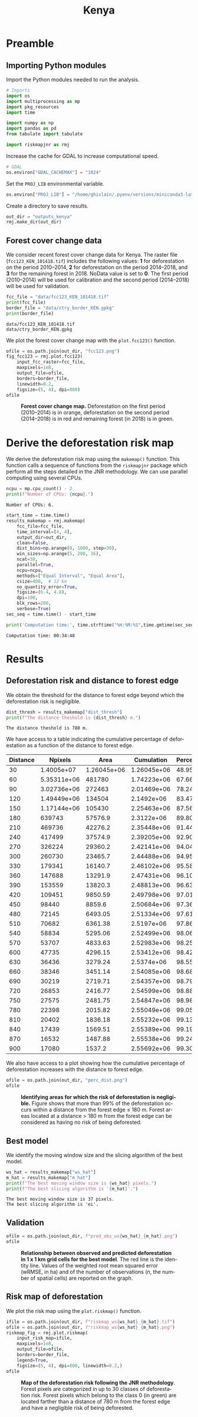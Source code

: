 # -*- mode: org -*-
# -*- coding: utf-8 -*-
# -*- org-src-preserve-indentation: t; org-edit-src-content: 0; -*-
# ==============================================================================
# author          :Ghislain Vieilledent
# email           :ghislain.vieilledent@cirad.fr, ghislainv@gmail.com
# web             :https://ecology.ghislainv.fr
# license         :GPLv3
# ==============================================================================

#+title: Kenya
#+author:
# #+author: Ghislain Vieilledent
# #+email: ghislain.vieilledent@cirad.fr

#+LANGUAGE: en
#+TAGS: Blog(B) noexport(n) Stats(S)
#+TAGS: Ecology(E) R(R) OrgMode(O) Python(P)
#+EXPORT_SELECT_TAGS: Blog
#+OPTIONS: H:3 num:t toc:nil \n:nil @:t ::t |:t ^:{} -:t f:t *:t <:t
#+OPTIONS: html-postamble:nil
#+EXPORT_SELECT_TAGS: export
#+EXPORT_EXCLUDE_TAGS: noexport
#+HTML_DOCTYPE: html5
#+HTML_HEAD: <link rel="stylesheet" type="text/css" href="style.css"/>

# For math display
#+LATEX_HEADER: \usepackage{amsfonts}
#+LATEX_HEADER: \usepackage{unicode-math}

#+PROPERTY: header-args :eval never-export

* Version information    :noexport:

#+begin_src emacs-lisp -n :exports both
(princ (concat
        (format "Emacs version: %s\n"
                (emacs-version))
        (format "org version: %s\n"
                (org-version))))        
#+end_src

#+RESULTS:
: Emacs version: GNU Emacs 27.1 (build 1, x86_64-pc-linux-gnu, GTK+ Version 3.24.30, cairo version 1.16.0)
:  of 2021-11-27, modified by Debian
: org version: 9.5.3

* Preamble

** Importing Python modules

Import the Python modules needed to run the analysis.

#+begin_src python :results output :session :exports both
# Imports
import os
import multiprocessing as mp
import pkg_resources
import time

import numpy as np
import pandas as pd
from tabulate import tabulate

import riskmapjnr as rmj
#+end_src

#+RESULTS:

Increase the cache for GDAL to increase computational speed.

#+begin_src python :results output :session :exports both
# GDAL
os.environ["GDAL_CACHEMAX"] = "1024"
#+end_src

#+RESULTS:

Set the =PROJ_LIB= environmental variable.

#+begin_src python :results output :session :exports both
os.environ["PROJ_LIB"] = "/home/ghislain/.pyenv/versions/miniconda3-latest/envs/conda-rmj/share/proj"
#+end_src

#+RESULTS:

Create a directory to save results.

#+begin_src python :results output :session :exports both
out_dir = "outputs_kenya"
rmj.make_dir(out_dir)
#+end_src

#+RESULTS:

** Forest cover change data

We consider recent forest cover change data for Kenya. The raster file (=fcc123_KEN_101418.tif=) includes the following values: *1* for deforestation on the period 2010--2014, *2* for deforestation on the period 2014--2018, and *3* for the remaining forest in 2018. NoData value is set to *0*. The first period (2010--2014) will be used for calibration and the second period (2014--2018) will be used for validation.

#+begin_src python :results output :session :exports both
fcc_file = "data/fcc123_KEN_101418.tif"
print(fcc_file)
border_file = "data/ctry_border_KEN.gpkg"
print(border_file)
#+end_src

#+RESULTS:
: data/fcc123_KEN_101418.tif
: data/ctry_border_KEN.gpkg

We plot the forest cover change map with the =plot.fcc123()= function.

#+begin_src python :results file :session :exports both
ofile = os.path.join(out_dir, "fcc123.png")
fig_fcc123 = rmj.plot.fcc123(
    input_fcc_raster=fcc_file,
    maxpixels=1e8,
    output_file=ofile,
    borders=border_file,
    linewidth=0.2,
    figsize=(5, 4), dpi=800)
ofile
#+end_src

#+NAME: fig:kenya-fccmap
#+ATTR_RST: :width 600
#+CAPTION: *Forest cover change map.* Deforestation on the first period (2010--2014) is in orange, deforestation on the second period (2014--2018) is in red and remaining forest (in 2018) is in green.
#+RESULTS:
[[file:outputs_kenya/fcc123.png]]

* Derive the deforestation risk map
 
We derive the deforestation risk map using the =makemap()= function. This function calls a sequence of functions from the =riskmapjnr= package which perform all the steps detailed in the JNR methodology. We can use parallel computing using several CPUs.

#+begin_src python :results output :session :exports both
ncpu = mp.cpu_count() - 2
print(f"Number of CPUs: {ncpu}.") 
#+end_src

#+RESULTS:
: Number of CPUs: 6.
 
#+begin_src python :results output :session :exports code
start_time = time.time()
results_makemap = rmj.makemap(
    fcc_file=fcc_file,
    time_interval=[4, 4],
    output_dir=out_dir,
    clean=False,
    dist_bins=np.arange(0, 1080, step=30),
    win_sizes=np.arange(5, 200, 16),
    ncat=30,
    parallel=True,
    ncpu=ncpu,
    methods=["Equal Interval", "Equal Area"],
    csize=400,  # 12 km
    no_quantity_error=True,
    figsize=(6.4, 4.8),
    dpi=100,
    blk_rows=200,
    verbose=True)
sec_seq = time.time() - start_time
#+end_src

#+RESULTS:

#+begin_src python :results output :session :exports both
print('Computation time:', time.strftime("%H:%M:%S",time.gmtime(sec_seq)))
#+end_src

#+RESULTS:
: Computation time: 00:34:48

* Results

** Deforestation risk and distance to forest edge

We obtain the threshold for the distance to forest edge beyond which the deforestation risk is negligible.

#+begin_src python :results output :session :exports both
dist_thresh = results_makemap["dist_thresh"]
print(f"The distance theshold is {dist_thresh} m.")
#+end_src

#+RESULTS:
: The distance theshold is 780 m.

We have access to a table indicating the cumulative percentage of deforestation as a function of the distance to forest edge.

#+begin_src python :results value raw :session :exports results
perc_df = pd.read_csv(os.path.join(out_dir, "perc_dist.csv"), na_filter=False)
col_names = ["Distance", "Npixels", "Area", "Cumulation", "Percentage"]
tabulate(perc_df.head(30), headers=col_names, tablefmt="orgtbl", showindex=False)
#+end_src

#+RESULTS:
| Distance |     Npixels |        Area |  Cumulation | Percentage |
|----------+-------------+-------------+-------------+------------|
|       30 |  1.4005e+07 | 1.26045e+06 | 1.26045e+06 |    48.9547 |
|       60 | 5.35311e+06 |      481780 | 1.74223e+06 |    67.6666 |
|       90 | 3.02736e+06 |      272463 | 2.01469e+06 |    78.2489 |
|      120 | 1.49449e+06 |      134504 |  2.1492e+06 |    83.4729 |
|      150 | 1.17144e+06 |      105430 | 2.25463e+06 |    87.5677 |
|      180 |      639743 |     57576.9 |  2.3122e+06 |    89.8039 |
|      210 |      469736 |     42276.2 | 2.35448e+06 |    91.4459 |
|      240 |      417499 |     37574.9 | 2.39205e+06 |    92.9053 |
|      270 |      326224 |     29360.2 | 2.42141e+06 |    94.0456 |
|      300 |      260730 |     23465.7 | 2.44488e+06 |     94.957 |
|      330 |      179341 |     16140.7 | 2.46102e+06 |    95.5839 |
|      360 |      147688 |     13291.9 | 2.47431e+06 |    96.1001 |
|      390 |      153559 |     13820.3 | 2.48813e+06 |    96.6369 |
|      420 |      109451 |     9850.59 | 2.49798e+06 |    97.0195 |
|      450 |       98440 |      8859.6 | 2.50684e+06 |    97.3636 |
|      480 |       72145 |     6493.05 | 2.51334e+06 |    97.6158 |
|      510 |       70682 |     6361.38 |  2.5197e+06 |    97.8628 |
|      540 |       58834 |     5295.06 | 2.52499e+06 |    98.0685 |
|      570 |       53707 |     4833.63 | 2.52983e+06 |    98.2562 |
|      600 |       47735 |     4296.15 | 2.53412e+06 |    98.4231 |
|      630 |       36436 |     3279.24 |  2.5374e+06 |    98.5504 |
|      660 |       38346 |     3451.14 | 2.54085e+06 |    98.6845 |
|      690 |       30219 |     2719.71 | 2.54357e+06 |    98.7901 |
|      720 |       26853 |     2416.77 | 2.54599e+06 |     98.884 |
|      750 |       27575 |     2481.75 | 2.54847e+06 |    98.9804 |
|      780 |       22398 |     2015.82 | 2.55049e+06 |    99.0586 |
|      810 |       20402 |     1836.18 | 2.55232e+06 |      99.13 |
|      840 |       17439 |     1569.51 | 2.55389e+06 |    99.1909 |
|      870 |       16532 |     1487.88 | 2.55538e+06 |    99.2487 |
|      900 |       17080 |      1537.2 | 2.55692e+06 |    99.3084 |

We also have access to a plot showing how the cumulative percentage of deforestation increases with the distance to forest edge.

#+begin_src python :results file :session :exports both
ofile = os.path.join(out_dir, "perc_dist.png")
ofile
#+end_src

#+NAME: fig:kenya-perc_dist
#+ATTR_RST: :width 600
#+CAPTION: *Identifying areas for which the risk of deforestation is negligible.* Figure shows that more than 99% of the deforestation occurs within a distance from the forest edge ≤ 180 m. Forest areas located at a distance > 180 m from the forest edge can be considered as having no risk of being deforested.
#+RESULTS:
[[file:outputs_kenya/perc_dist.png]]

** Best model

We identify the moving window size and the slicing algorithm of the best model.

#+begin_src python :results output :session :exports both
ws_hat = results_makemap["ws_hat"]
m_hat = results_makemap["m_hat"]
print(f"The best moving window size is {ws_hat} pixels.")
print(f"The best slicing algorithm is '{m_hat}'.")
#+end_src

#+RESULTS:
: The best moving window size is 37 pixels.
: The best slicing algorithm is 'ei'.

** Validation

#+begin_src python :results file :session :exports both
ofile = os.path.join(out_dir, f"pred_obs_ws{ws_hat}_{m_hat}.png")
ofile
#+end_src

#+NAME: fig:kenya-pred_obs
#+ATTR_RST: :width 600
#+CAPTION: *Relationship between observed and predicted deforestation in 1 x 1 km grid cells for the best model*. The red line is the identity line. Values of the weighted root mean squared error (wRMSE, in ha) and of the number of observations ($n$, the number of spatial cells) are reported on the graph.
#+RESULTS:
[[file:outputs_kenya/pred_obs_ws37_ei.png]]

** Risk map of deforestation

We plot the risk map using the =plot.riskmap()= function.

#+begin_src python :results file :session :exports both
ifile = os.path.join(out_dir, f"riskmap_ws{ws_hat}_{m_hat}.tif")
ofile = os.path.join(out_dir, f"riskmap_ws{ws_hat}_{m_hat}.png")
riskmap_fig = rmj.plot.riskmap(
    input_risk_map=ifile,
    maxpixels=1e8,
    output_file=ofile,
    borders=border_file,
    legend=True,
    figsize=(5, 4), dpi=800, linewidth=0.2,)
ofile
#+end_src

#+NAME: fig:kenya-riskmap
#+ATTR_RST: :width 600
#+CAPTION: *Map of the deforestation risk following the JNR methodology*. Forest pixels are categorized in up to 30 classes of deforestation risk. Forest pixels which belong to the class 0 (in green) are located farther than a distance of 780 m from the forest edge and have a negligible risk of being deforested.
#+RESULTS:
[[file:outputs_kenya/riskmap_ws37_ei.png]]

* Environment setup and test :noexport:

#+BEGIN_SRC python :results value
import sys
return(sys.executable)
#+END_SRC

#+RESULTS:
: /home/ghislain/.pyenv/versions/miniconda3-latest/envs/conda-rmj/bin/python

Local Variables:
org-babel-python-command: "/home/ghislain/.pyenv/versions/miniconda3-latest/envs/conda-rmj/bin/python"
org-babel-sh-command: "/bin/bash"
End:

